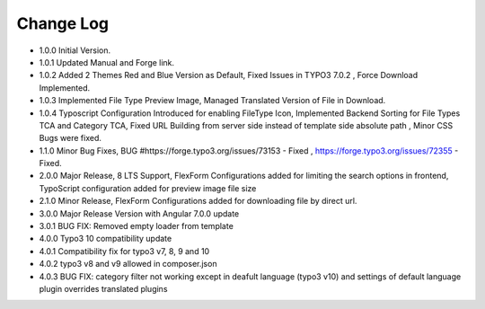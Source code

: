 ﻿

.. ==================================================
.. FOR YOUR INFORMATION
.. --------------------------------------------------
.. -*- coding: utf-8 -*- with BOM.

.. ==================================================
.. DEFINE SOME TEXTROLES
.. --------------------------------------------------
.. role::   underline
.. role::   typoscript(code)
.. role::   ts(typoscript)
   :class:  typoscript
.. role::   php(code)


Change Log
----------

- 1.0.0 Initial Version.

- 1.0.1 Updated Manual and Forge link.

- 1.0.2 Added 2 Themes Red and Blue Version as Default, Fixed Issues in TYPO3 7.0.2 , Force Download Implemented.

- 1.0.3 Implemented File Type Preview Image, Managed Translated Version of File in Download.

- 1.0.4 Typoscript Configuration Introduced for enabling FileType Icon, Implemented Backend Sorting for File Types TCA and Category TCA, Fixed URL Building from server side instead of template side absolute path , Minor CSS Bugs were fixed.

- 1.1.0 Minor Bug Fixes, BUG #https://forge.typo3.org/issues/73153 - Fixed , https://forge.typo3.org/issues/72355 - Fixed.

- 2.0.0 Major Release, 8 LTS Support, FlexForm Configurations added for limiting the search options in frontend, TypoScript configuration added for preview image file size

- 2.1.0 Minor Release, FlexForm Configurations added for downloading file by direct url.

- 3.0.0 Major Release Version with Angular 7.0.0 update

- 3.0.1 BUG FIX: Removed empty loader from template

- 4.0.0 Typo3 10 compatibility update

- 4.0.1 Compatibility fix for typo3 v7, 8, 9 and 10

- 4.0.2 typo3 v8 and v9 allowed in composer.json

- 4.0.3 BUG FIX: category filter not working except in deafult language (typo3 v10) and settings of default language plugin overrides translated plugins




